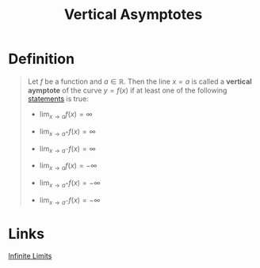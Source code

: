 :PROPERTIES:
:ID:       37b5af67-26ee-4718-989d-73859ef92956
:END:
#+title: Vertical Asymptotes
#+filetags: calculus functions_and_limits

* Definition
#+begin_quote
Let \(f\) be a function and \(a\in\mathbb{R}\).
Then the line \(x = a\) is called a *vertical aymptote* of the curve \(y = f(x)\) if at least one of the following [[id:675d2e38-6ee5-49a0-9c07-bb1b5291a2f7][statements]] is true:

- \(\lim_{x\to a}f(x) = \infty\)
- \(\lim_{x\to a^{+}}f(x) = \infty\)
- \(\lim_{x\to a^{-}}f(x) = \infty\)

- \(\lim_{x\to a}f(x) = -\infty\)
- \(\lim_{x\to a^{+}}f(x) = -\infty\)
- \(\lim_{x\to a^{-}}f(x) = -\infty\)
#+end_quote

* Links
[[id:cdccfec7-05e6-452b-9f03-7c1353aff062][Infinite Limits]]

